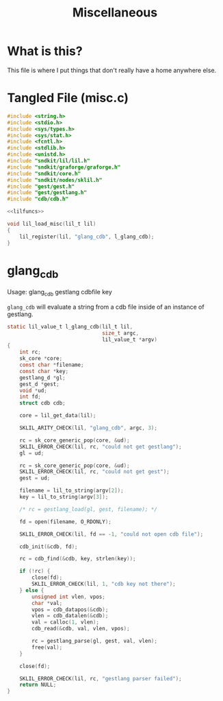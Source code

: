 #+TITLE: Miscellaneous
* What is this?
This file is where I put things that don't really have
a home anywhere else.
* Tangled File (misc.c)
#+NAME: misc.c
#+BEGIN_SRC c :tangle misc.c
#include <string.h>
#include <stdio.h>
#include <sys/types.h>
#include <sys/stat.h>
#include <fcntl.h>
#include <stdlib.h>
#include <unistd.h>
#include "sndkit/lil/lil.h"
#include "sndkit/graforge/graforge.h"
#include "sndkit/core.h"
#include "sndkit/nodes/sklil.h"
#include "gest/gest.h"
#include "gest/gestlang.h"
#include "cdb/cdb.h"

<<lilfuncs>>

void lil_load_misc(lil_t lil)
{
    lil_register(lil, "glang_cdb", l_glang_cdb);
}
#+END_SRC
* glang_cdb
Usage: glang_cdb gestlang cdbfile key

=glang_cdb= will evaluate a string from a cdb file
inside of an instance of gestlang.

#+NAME: lilfuncs
#+BEGIN_SRC c
static lil_value_t l_glang_cdb(lil_t lil,
                               size_t argc,
                               lil_value_t *argv)
{
    int rc;
    sk_core *core;
    const char *filename;
    const char *key;
    gestlang_d *gl;
    gest_d *gest;
    void *ud;
    int fd;
    struct cdb cdb;

    core = lil_get_data(lil);

    SKLIL_ARITY_CHECK(lil, "glang_cdb", argc, 3);

    rc = sk_core_generic_pop(core, &ud);
    SKLIL_ERROR_CHECK(lil, rc, "could not get gestlang");
    gl = ud;

    rc = sk_core_generic_pop(core, &ud);
    SKLIL_ERROR_CHECK(lil, rc, "could not get gest");
    gest = ud;

    filename = lil_to_string(argv[2]);
    key = lil_to_string(argv[3]);

    /* rc = gestlang_load(gl, gest, filename); */

    fd = open(filename, O_RDONLY);

    SKLIL_ERROR_CHECK(lil, fd == -1, "could not open cdb file");

    cdb_init(&cdb, fd);

    rc = cdb_find(&cdb, key, strlen(key));

    if (!rc) {
        close(fd);
        SKLIL_ERROR_CHECK(lil, 1, "cdb key not there");
    } else {
        unsigned int vlen, vpos;
        char *val;
        vpos = cdb_datapos(&cdb);
        vlen = cdb_datalen(&cdb);
        val = calloc(1, vlen);
        cdb_read(&cdb, val, vlen, vpos);

        rc = gestlang_parse(gl, gest, val, vlen);
        free(val);
    }

    close(fd);

    SKLIL_ERROR_CHECK(lil, rc, "gestlang parser failed");
    return NULL;
}
#+END_SRC
